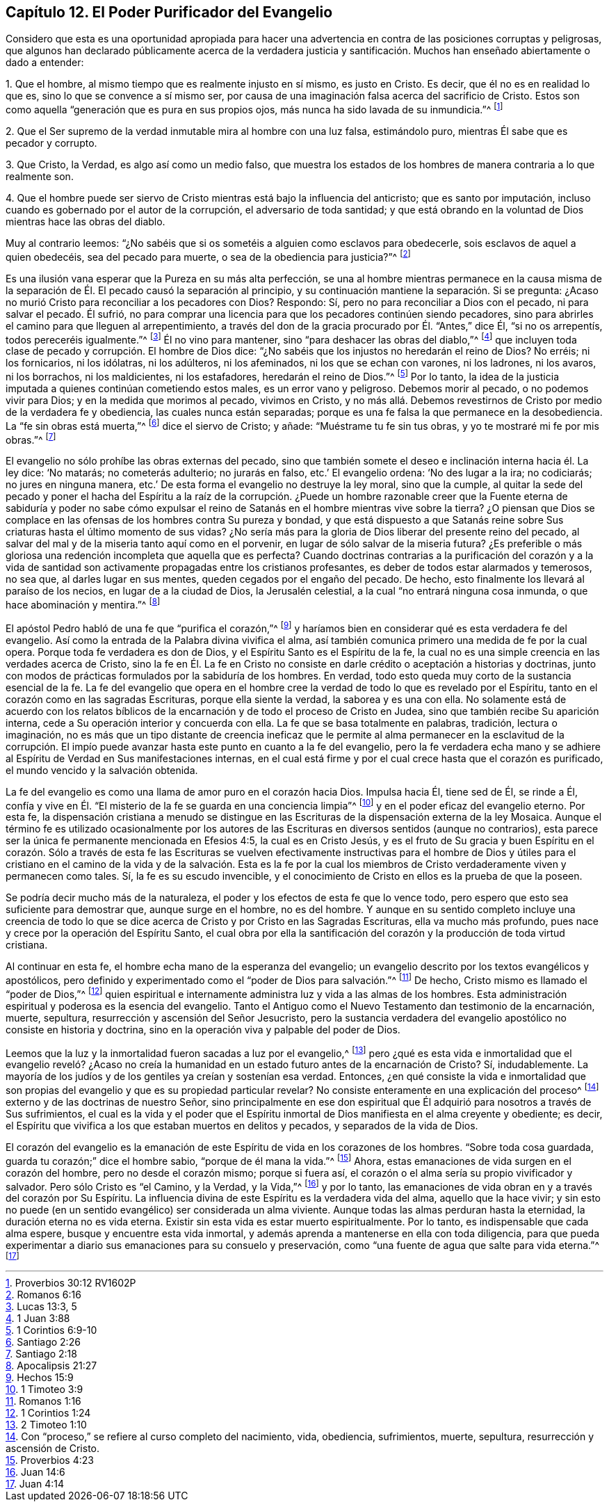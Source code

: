 == Capítulo 12. El Poder Purificador del Evangelio

Considero que esta es una oportunidad apropiada para hacer una
advertencia en contra de las posiciones corruptas y peligrosas,
que algunos han declarado públicamente acerca de la verdadera justicia
y santificación. Muchos han enseñado abiertamente o dado a entender:

1+++.+++ Que el hombre, al mismo tiempo que es realmente injusto en sí mismo,
es justo en Cristo.
Es decir, que él no es en realidad lo que es, sino lo que se convence a sí mismo ser,
por causa de una imaginación falsa acerca del sacrificio de Cristo.
Estos son como aquella "`generación que es pura en sus propios ojos,
más nunca ha sido lavada de su inmundicia.`"^
footnote:[Proverbios 30:12 RV1602P]

2+++.+++ Que el Ser supremo de la verdad inmutable mira al hombre con una luz falsa,
estimándolo puro, mientras Él sabe que es pecador y corrupto.

3+++.+++ Que Cristo, la Verdad, es algo así como un medio falso,
que muestra los estados de los hombres de manera contraria a lo que realmente son.

4+++.+++ Que el hombre puede ser siervo de Cristo mientras está bajo la influencia del anticristo;
que es santo por imputación, incluso cuando es gobernado por el autor de la corrupción,
el adversario de toda santidad;
y que está obrando en la voluntad de Dios mientras hace las obras del diablo.

Muy al contrario leemos:
"`¿No sabéis que si os sometéis a alguien como esclavos para obedecerle,
sois esclavos de aquel a quien obedecéis, sea del pecado para muerte,
o sea de la obediencia para justicia?`"^
footnote:[Romanos 6:16]

Es una ilusión vana esperar que la Pureza en su más alta perfección,
se una al hombre mientras permanece en la causa misma de
la separación de Él. El pecado causó la separación al principio,
y su continuación mantiene la separación. Si se pregunta:
¿Acaso no murió Cristo para reconciliar a los pecadores con Dios?
Respondo: Sí, pero no para reconciliar a Dios con el pecado, ni para salvar el pecado.
Él sufrió,
no para comprar una licencia para que los pecadores continúen siendo pecadores,
sino para abrirles el camino para que lleguen al arrepentimiento,
a través del don de la gracia procurado por Él. "`Antes,`" dice Él,
"`si no os arrepentís, todos pereceréis igualmente.`"^
footnote:[Lucas 13:3, 5]
Él no vino para mantener, sino "`para deshacer las obras del diablo,`"^
footnote:[1 Juan 3:88]
que incluyen toda clase de pecado y corrupción. El hombre de Dios dice:
"`¿No sabéis que los injustos no heredarán el reino de Dios?
No erréis; ni los fornicarios, ni los idólatras, ni los adúlteros, ni los afeminados,
ni los que se echan con varones, ni los ladrones, ni los avaros, ni los borrachos,
ni los maldicientes, ni los estafadores, heredarán el reino de Dios.`"^
footnote:[1 Corintios 6:9-10]
Por lo tanto, la idea de la justicia imputada a quienes continúan cometiendo estos males,
es un error vano y peligroso.
Debemos morir al pecado, o no podemos vivir para Dios;
y en la medida que morimos al pecado, vivimos en Cristo,
y no más allá. Debemos revestirnos de Cristo por medio de la verdadera fe y obediencia,
las cuales nunca están separadas;
porque es una fe falsa la que permanece en la desobediencia.
La "`fe sin obras está muerta,`"^
footnote:[Santiago 2:26]
dice el siervo de Cristo; y añade: "`Muéstrame tu fe sin tus obras,
y yo te mostraré mi fe por mis obras.`"^
footnote:[Santiago 2:18]

El evangelio no sólo prohíbe las obras externas del pecado,
sino que también somete el deseo e inclinación interna hacia él. La ley dice:
'`No matarás; no cometerás adulterio; no jurarás en falso, etc.`' El evangelio ordena:
'`No des lugar a la ira; no codiciarás; no jures en ninguna manera,
etc.`' De esta forma el evangelio no destruye la ley moral, sino que la cumple,
al quitar la sede del pecado y poner el hacha del Espíritu a la raíz de la corrupción.
¿Puede un hombre razonable creer que la Fuente eterna de sabiduría y poder no
sabe cómo expulsar el reino de Satanás en el hombre mientras vive sobre la tierra?
¿O piensan que Dios se complace en las ofensas de los hombres contra Su pureza y bondad,
y que está dispuesto a que Satanás reine sobre Sus
criaturas hasta el último momento de sus vidas?
¿No sería más para la gloria de Dios liberar del presente reino del pecado,
al salvar del mal y de la miseria tanto aquí como en el porvenir,
en lugar de sólo salvar de la miseria futura?
¿Es preferible o más gloriosa una redención incompleta que aquella que es perfecta?
Cuando doctrinas contrarias a la purificación del corazón y a la vida
de santidad son activamente propagadas entre los cristianos profesantes,
es deber de todos estar alarmados y temerosos, no sea que, al darles lugar en sus mentes,
queden cegados por el engaño del pecado.
De hecho, esto finalmente los llevará al paraíso de los necios,
en lugar de a la ciudad de Dios, la Jerusalén celestial,
a la cual "`no entrará ninguna cosa inmunda, o que hace abominación y mentira.`"^
footnote:[Apocalipsis 21:27]

El apóstol Pedro habló de una fe que "`purifica el corazón,`"^
footnote:[Hechos 15:9]
y haríamos bien en considerar qué es esta verdadera fe del evangelio.
Así como la entrada de la Palabra divina vivifica el alma,
así también comunica primero una medida de fe por la cual opera.
Porque toda fe verdadera es don de Dios, y el Espíritu Santo es el Espíritu de la fe,
la cual no es una simple creencia en las verdades acerca de Cristo,
sino la fe en Él. La fe en Cristo no consiste en
darle crédito o aceptación a historias y doctrinas,
junto con modos de prácticas formulados por la sabiduría de los hombres.
En verdad, todo esto queda muy corto de la sustancia esencial de la fe.
La fe del evangelio que opera en el hombre cree la
verdad de todo lo que es revelado por el Espíritu,
tanto en el corazón como en las sagradas Escrituras, porque ella siente la verdad,
la saborea y es una con ella.
No solamente está de acuerdo con los relatos bíblicos de
la encarnación y de todo el proceso de Cristo en Judea,
sino que también recibe Su aparición interna,
cede a Su operación interior y concuerda con ella.
La fe que se basa totalmente en palabras, tradición, lectura o imaginación,
no es más que un tipo distante de creencia ineficaz que le permite
al alma permanecer en la esclavitud de la corrupción. El impío
puede avanzar hasta este punto en cuanto a la fe del evangelio,
pero la fe verdadera echa mano y se adhiere al Espíritu
de Verdad en Sus manifestaciones internas,
en el cual está firme y por el cual crece hasta que el corazón es purificado,
el mundo vencido y la salvación obtenida.

La fe del evangelio es como una llama de amor puro en el corazón hacia Dios.
Impulsa hacia Él, tiene sed de Él, se rinde a Él,
confía y vive en Él. "`El misterio de la fe se guarda en una conciencia limpia`"^
footnote:[1 Timoteo 3:9]
y en el poder eficaz del evangelio eterno.
Por esta fe,
la dispensación cristiana a menudo se distingue en las Escrituras
de la dispensación externa de la ley Mosaica.
Aunque el término fe es utilizado ocasionalmente por los autores
de las Escrituras en diversos sentidos (aunque no contrarios),
esta parece ser la única fe permanente mencionada en Efesios 4:5,
la cual es en Cristo Jesús,
y es el fruto de Su gracia y buen Espíritu en el corazón. Sólo a través de esta fe las
Escrituras se vuelven efectivamente instructivas para el hombre de Dios y útiles para
el cristiano en el camino de la vida y de la salvación. Esta es la fe por la cual los
miembros de Cristo verdaderamente viven y permanecen como tales.
Sí, la fe es su escudo invencible,
y el conocimiento de Cristo en ellos es la prueba de que la poseen.

Se podría decir mucho más de la naturaleza,
el poder y los efectos de esta fe que lo vence todo,
pero espero que esto sea suficiente para demostrar que, aunque surge en el hombre,
no es del hombre.
Y aunque en su sentido completo incluye una creencia de todo lo
que se dice acerca de Cristo y por Cristo en las Sagradas Escrituras,
ella va mucho más profundo, pues nace y crece por la operación del Espíritu Santo,
el cual obra por ella la santificación del corazón
y la producción de toda virtud cristiana.

Al continuar en esta fe, el hombre echa mano de la esperanza del evangelio;
un evangelio descrito por los textos evangélicos y apostólicos,
pero definido y experimentado como el "`poder de Dios para salvación.`"^
footnote:[Romanos 1:16]
De hecho, Cristo mismo es llamado el "`poder de Dios,`"^
footnote:[1 Corintios 1:24]
quien espiritual e internamente administra luz y vida a las almas de los hombres.
Esta administración espiritual y poderosa es la esencia del evangelio.
Tanto el Antiguo como el Nuevo Testamento dan testimonio de la encarnación, muerte,
sepultura, resurrección y ascensión del Señor Jesucristo,
pero la sustancia verdadera del evangelio apostólico no consiste en historia y doctrina,
sino en la operación viva y palpable del poder de Dios.

Leemos que la luz y la inmortalidad fueron sacadas a luz por el evangelio,^
footnote:[2 Timoteo 1:10]
pero ¿qué es esta vida e inmortalidad que el evangelio reveló? ¿Acaso
no creía la humanidad en un estado futuro antes de la encarnación de Cristo?
Sí, indudablemente.
La mayoría de los judíos y de los gentiles ya creían y sostenían esa verdad.
Entonces,
¿en qué consiste la vida e inmortalidad que son propias
del evangelio y que es su propiedad particular revelar?
No consiste enteramente en una explicación del proceso^
footnote:[Con "`proceso,`" se refiere al curso completo del nacimiento, vida, obediencia,
sufrimientos, muerte, sepultura, resurrección y ascensión de Cristo.]
externo y de las doctrinas de nuestro Señor,
sino principalmente en ese don espiritual que Él
adquirió para nosotros a través de Sus sufrimientos,
el cual es la vida y el poder que el Espíritu inmortal
de Dios manifiesta en el alma creyente y obediente;
es decir, el Espíritu que vivifica a los que estaban muertos en delitos y pecados,
y separados de la vida de Dios.

El corazón del evangelio es la emanación de este
Espíritu de vida en los corazones de los hombres.
"`Sobre toda cosa guardada, guarda tu corazón;`" dice el hombre sabio,
"`porque de él mana la vida.`"^
footnote:[Proverbios 4:23]
Ahora, estas emanaciones de vida surgen en el corazón del hombre,
pero no desde el corazón mismo; porque si fuera así,
el corazón o el alma sería su propio vivificador y salvador.
Pero sólo Cristo es "`el Camino, y la Verdad, y la Vida,`"^
footnote:[Juan 14:6]
y por lo tanto, las emanaciones de vida obran en y a través del corazón por Su Espíritu.
La influencia divina de este Espíritu es la verdadera vida del alma,
aquello que la hace vivir;
y sin esto no puede (en un sentido evangélico) ser considerada un alma viviente.
Aunque todas las almas perduran hasta la eternidad, la duración eterna no es vida eterna.
Existir sin esta vida es estar muerto espiritualmente.
Por lo tanto, es indispensable que cada alma espere,
busque y encuentre esta vida inmortal,
y además aprenda a mantenerse en ella con toda diligencia,
para que pueda experimentar a diario sus emanaciones para su consuelo y preservación,
como "`una fuente de agua que salte para vida eterna.`"^
footnote:[Juan 4:14]
